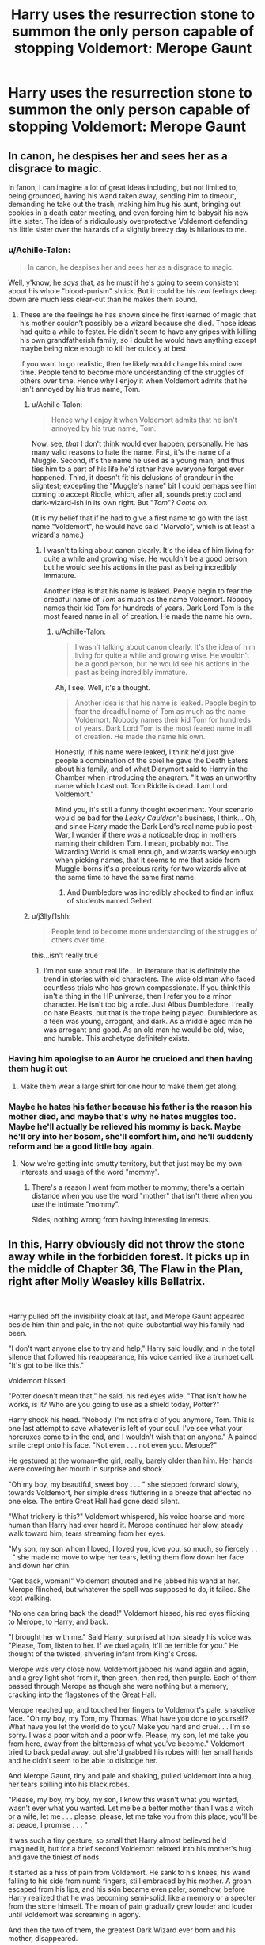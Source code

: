 #+TITLE: Harry uses the resurrection stone to summon the only person capable of stopping Voldemort: Merope Gaunt

* Harry uses the resurrection stone to summon the only person capable of stopping Voldemort: Merope Gaunt
:PROPERTIES:
:Author: 15_Redstones
:Score: 111
:DateUnix: 1550690230.0
:DateShort: 2019-Feb-20
:FlairText: Prompt
:END:

** In canon, he despises her and sees her as a disgrace to magic.

In fanon, I can imagine a lot of great ideas including, but not limited to, being grounded, having his wand taken away, sending him to timeout, demanding he take out the trash, making him hug his aunt, bringing out cookies in a death eater meeting, and even forcing him to babysit his new little sister. The idea of a ridiculously overprotective Voldemort defending his little sister over the hazards of a slightly breezy day is hilarious to me.
:PROPERTIES:
:Author: RisingEarth
:Score: 113
:DateUnix: 1550692217.0
:DateShort: 2019-Feb-20
:END:

*** u/Achille-Talon:
#+begin_quote
  In canon, he despises her and sees her as a disgrace to magic.
#+end_quote

Well, y'know, he /says/ that, as he must if he's going to seem consistent about his whole "blood-purism" shtick. But it could be his /real/ feelings deep down are much less clear-cut than he makes them sound.
:PROPERTIES:
:Author: Achille-Talon
:Score: 48
:DateUnix: 1550692907.0
:DateShort: 2019-Feb-20
:END:

**** These are the feelings he has shown since he first learned of magic that his mother couldn't possibly be a wizard because she died. Those ideas had quite a while to fester. He didn't seem to have any gripes with killing his own grandfatherish family, so I doubt he would have anything except maybe being nice enough to kill her quickly at best.

If you want to go realistic, then he likely would change his mind over time. People tend to become more understanding of the struggles of others over time. Hence why I enjoy it when Voldemort admits that he isn't annoyed by his true name, Tom.
:PROPERTIES:
:Author: RisingEarth
:Score: 33
:DateUnix: 1550693088.0
:DateShort: 2019-Feb-20
:END:

***** u/Achille-Talon:
#+begin_quote
  Hence why I enjoy it when Voldemort admits that he isn't annoyed by his true name, Tom.
#+end_quote

Now, see, /that/ I don't think would ever happen, personally. He has many valid reasons to hate the name. First, it's the name of a Muggle. Second, it's the name he used as a young man, and thus ties him to a part of his life he'd rather have everyone forget ever happened. Third, it doesn't fit his delusions of grandeur in the slightest; excepting the "Muggle's name" bit I could perhaps see him coming to accept Riddle, which, after all, sounds pretty cool and dark-wizard-ish in its own right. But "/Tom/"? /Come on./

(It is my belief that if he had to give a first name to go with the last name "Voldemort", he would have said "Marvolo", which is at least a wizard's name.)
:PROPERTIES:
:Author: Achille-Talon
:Score: 21
:DateUnix: 1550694106.0
:DateShort: 2019-Feb-20
:END:

****** I wasn't talking about canon clearly. It's the idea of him living for quite a while and growing wise. He wouldn't be a good person, but he would see his actions in the past as being incredibly immature.

Another idea is that his name is leaked. People begin to fear the dreadful name of /Tom/ as much as the name Voldemort. Nobody names their kid Tom for hundreds of years. Dark Lord Tom is the most feared name in all of creation. He made the name his own.
:PROPERTIES:
:Author: RisingEarth
:Score: 8
:DateUnix: 1550694275.0
:DateShort: 2019-Feb-20
:END:

******* u/Achille-Talon:
#+begin_quote
  I wasn't talking about canon clearly. It's the idea of him living for quite a while and growing wise. He wouldn't be a good person, but he would see his actions in the past as being incredibly immature.
#+end_quote

Ah, I see. Well, it's a thought.

#+begin_quote
  Another idea is that his name is leaked. People begin to fear the dreadful name of Tom as much as the name Voldemort. Nobody names their kid Tom for hundreds of years. Dark Lord Tom is the most feared name in all of creation. He made the name his own.
#+end_quote

Honestly, if his name were leaked, I think he'd just give people a combination of the spiel he gave the Death Eaters about his family, and of what Diarymort said to Harry in the Chamber when introducing the anagram. "It was an unworthy name which I cast out. Tom Riddle is dead. I am Lord Voldemort."

Mind you, it's still a funny thought experiment. Your scenario would be bad for the /Leaky Cauldron/'s business, I think... Oh, and since Harry made the Dark Lord's real name public post-War, I wonder if there /was/ a noticeable drop in mothers naming their children Tom. I mean, probably not. The Wizarding World is small enough, and wizards wacky enough when picking names, that it seems to me that aside from Muggle-borns it's a precious rarity for two wizards alive at the same time to have the same first name.
:PROPERTIES:
:Author: Achille-Talon
:Score: 6
:DateUnix: 1550694658.0
:DateShort: 2019-Feb-21
:END:

******** And Dumbledore was incredibly shocked to find an influx of students named Gellert.
:PROPERTIES:
:Author: RisingEarth
:Score: 3
:DateUnix: 1550694736.0
:DateShort: 2019-Feb-21
:END:


***** u/j3llyf1shh:
#+begin_quote
  People tend to become more understanding of the struggles of others over time.
#+end_quote

this...isn't really true
:PROPERTIES:
:Author: j3llyf1shh
:Score: 3
:DateUnix: 1550700471.0
:DateShort: 2019-Feb-21
:END:

****** I'm not sure about real life... In literature that is definitely the trend in stories with old characters. The wise old man who faced countless trials who has grown compassionate. If you think this isn't a thing in the HP universe, then I refer you to a minor character. He isn't too big a role. Just Albus Dumbledore. I really do hate Beasts, but that is the trope being played. Dumbledore as a teen was young, arrogant, and dark. As a middle aged man he was arrogant and good. As an old man he would be old, wise, and humble. This archetype definitely exists.
:PROPERTIES:
:Author: RisingEarth
:Score: 3
:DateUnix: 1550716577.0
:DateShort: 2019-Feb-21
:END:


*** Having him apologise to an Auror he crucioed and then having them hug it out
:PROPERTIES:
:Author: Bleepbloopbotz
:Score: 14
:DateUnix: 1550692571.0
:DateShort: 2019-Feb-20
:END:

**** Make them wear a large shirt for one hour to make them get along.
:PROPERTIES:
:Author: RisingEarth
:Score: 12
:DateUnix: 1550692631.0
:DateShort: 2019-Feb-20
:END:


*** Maybe he hates his father because his father is the reason his mother died, and maybe that's why he hates muggles too. Maybe he'll actually be relieved his mommy is back. Maybe he'll cry into her bosom, she'll comfort him, and he'll suddenly reform and be a good little boy again.
:PROPERTIES:
:Author: shinshikaizer
:Score: 26
:DateUnix: 1550693183.0
:DateShort: 2019-Feb-20
:END:

**** Now we're getting into smutty territory, but that just may be my own interests and usage of the word "mommy".
:PROPERTIES:
:Author: RisingEarth
:Score: 22
:DateUnix: 1550693265.0
:DateShort: 2019-Feb-20
:END:

***** There's a reason I went from mother to mommy; there's a certain distance when you use the word "mother" that isn't there when you use the intimate "mommy".

Sides, nothing wrong from having interesting interests.
:PROPERTIES:
:Author: shinshikaizer
:Score: 9
:DateUnix: 1550693982.0
:DateShort: 2019-Feb-20
:END:


** In this, Harry obviously did not throw the stone away while in the forbidden forest. It picks up in the middle of Chapter 36, The Flaw in the Plan, right after Molly Weasley kills Bellatrix.

​

Harry pulled off the invisibility cloak at last, and Merope Gaunt appeared beside him--thin and pale, in the not-quite-substantial way his family had been.

"I don't want anyone else to try and help," Harry said loudly, and in the total silence that followed his reappearance, his voice carried like a trumpet call. "It's got to be like this."

Voldemort hissed.

"Potter doesn't mean that," he said, his red eyes wide. "That isn't how he works, is it? Who are you going to use as a shield today, Potter?"

Harry shook his head. "Nobody. I'm not afraid of you anymore, Tom. This is one last attempt to save whatever is left of your soul. I've see what your horcruxes come to in the end, and I wouldn't wish that on anyone." A pained smile crept onto his face. "Not even . . . not even you. Merope?"

He gestured at the woman--the girl, really, barely older than him. Her hands were covering her mouth in surprise and shock.

"Oh my boy, my beautiful, sweet boy . . . " she stepped forward slowly, towards Voldemort, her simple dress fluttering in a breeze that affected no one else. The entire Great Hall had gone dead silent.

"What trickery is this?" Voldemort whispered, his voice hoarse and more human than Harry had ever heard it. Merope continued her slow, steady walk toward him, tears streaming from her eyes.

"My son, my son whom I loved, I loved you, love you, so much, so fiercely . . . " she made no move to wipe her tears, letting them flow down her face and down her chin.

"Get back, woman!" Voldemort shouted and he jabbed his wand at her. Merope flinched, but whatever the spell was supposed to do, it failed. She kept walking.

"No one can bring back the dead!" Voldemort hissed, his red eyes flicking to Merope, to Harry, and back.

"I brought her with me." Said Harry, surprised at how steady his voice was. "Please, Tom, listen to her. If we duel again, it'll be terrible for you." He thought of the twisted, shivering infant from King's Cross.

Merope was very close now. Voldemort jabbed his wand again and again, and a grey light shot from it, then green, then red, then purple. Each of them passed through Merope as though she were nothing but a memory, cracking into the flagstones of the Great Hall.

Merope reached up, and touched her fingers to Voldemort's pale, snakelike face. "Oh my boy, my Tom, my Thomas. What have you done to yourself? What have you let the world do to you? Make you hard and cruel. . . I'm so sorry. I was a poor witch and a poor wife. Please, my son, let me take you from here, away from the bitterness of what you've become." Voldemort tried to back pedal away, but she'd grabbed his robes with her small hands and he didn't seem to be able to dislodge her.

And Merope Gaunt, tiny and pale and shaking, pulled Voldemort into a hug, her tears spilling into his black robes.

"Please, my boy, my boy, my son, I know this wasn't what you wanted, wasn't ever what you wanted. Let me be a better mother than I was a witch or a wife, let me . . . please, please, let me take you from this place, you'll be at peace, I promise . . . "

It was such a tiny gesture, so small that Harry almost believed he'd imagined it, but for a brief second Voldemort relaxed into his mother's hug and gave the tiniest of nods.

It started as a hiss of pain from Voldemort. He sank to his knees, his wand falling to his side from numb fingers, still embraced by his mother. A groan escaped from his lips, and his skin became even paler, somehow, before Harry realized that he was becoming semi-solid, like a memory or a specter from the stone himself. The moan of pain gradually grew louder and louder until Voldemort was screaming in agony.

And then the two of them, the greatest Dark Wizard ever born and his mother, disappeared.

Later, after Harry had thrown the stone away and explained what he'd done, Hermione would badger him about it .

"I can't believe you're not more curious about it, Harry, honestly, it's not like he's never disappeared without a trace before."

"I trust that he's never coming back, Hermione. His horcruxes are gone, so his spirit doesn't have anything to anchor it to the world anymore. And I don't think he could have tricked Merope; they seemed a little all-knowing, to me. He's . . . moved on. She took him somehow, and I think he regretted, finally, what he'd done."

Hermione wasn't satisfied with that answer, but it was the only one she'd ever get.

​
:PROPERTIES:
:Author: Seeker0fTruth
:Score: 52
:DateUnix: 1550705799.0
:DateShort: 2019-Feb-21
:END:

*** Just beautiful
:PROPERTIES:
:Author: Lywik270
:Score: 11
:DateUnix: 1550713797.0
:DateShort: 2019-Feb-21
:END:

**** Thanks. I certainly see the lure of a crack fic focusing on Merope grounding him, but . . . I liked this better.
:PROPERTIES:
:Author: Seeker0fTruth
:Score: 2
:DateUnix: 1550750213.0
:DateShort: 2019-Feb-21
:END:


*** This is honestly great and fits in well with canon themes
:PROPERTIES:
:Author: neymovirne
:Score: 3
:DateUnix: 1550761642.0
:DateShort: 2019-Feb-21
:END:

**** There was a post on [[/r/harrypotter]] yesterday about Molly's hug after the graveyard at the end of GoF and it made me tear up. Definitely influenced this.
:PROPERTIES:
:Author: Seeker0fTruth
:Score: 2
:DateUnix: 1550762269.0
:DateShort: 2019-Feb-21
:END:


** She looked almost precisely as she had in the pensieve---eyes slightly too far apart and wide with fear, hair and dress a bit unkempt, skinny but for the loose postpartum swell just below her waist.

“Merope,” Harry said.

She regarded him, then nodded a little.

“Do you know who I am?”

“Harry Potter,” she said quickly.

Harry nodded. “Do you know why I've summoned you?”

She looked deeper into the forest and sighed. He wanted her to say something, but she didn't.

“You've got to talk to him,” Harry said. “People have died. People are dying right now.”

“I know!” she snapped.

He hadn't anticipated this. In the memories he had seen, Merope was a nervous, abused creature---the kind of girl who would die of a broken heart after birthing a son to the only man she'd ever loved. The specter standing at the edge of the forest certainly looked the part, but her teeth bared in a snarl. Harry has expected a sad young woman. He met an angry witch.

Well, things had come too far to be dissuaded now. “You've got to talk to him.”

“It's no use!” Merope hissed. “He hates me. He hates everything but himself and my great-great-howevermany-greats grandfather. Turn the stone again. He'll listen to Salazar.”

“It's /your/ job,” Harry said firmly. “You brought him into this world. You abandoned him with people who wouldn't understand what he was. You set in motion all this violence.”

She crossed her arms and looked away. “I don't care if muggles and mudbloods die,” she said.

“Do you care that he murdered his muggle father? Didn't you love Tom Riddle?”

Merope glared. “Love him? I owned him. He was mine.”

“You're lying,” Harry realized. “You were obsessed with him, and when he abandoned you, it broke your heart.”

Merope's lip quivered. She clenched her fists. “We were married,” she said quietly. “In a church and everything. We were married and I carried his child. That should have been stronger than Amortentia.”

Harry regarded her coldly.

“It should have worked!” she insisted, snarling and glaring again.

Harry waited until her temper cooled. Her fists relaxed.

“Merope,” he said gently. “It isn't your fault that you didn't understand how love works. You... you had a rough go of it. I get it.” He pushed aside the memory of the /snick/ as Uncle Vernon locked him into the cupboard under the stairs. “But what you did to your neighbor Tom Riddle was evil. And what you did to your son Tom Riddle unleashed more evil into this world than you had thought possible.”

She glared. But, she nodded.

“Come with me,” Harry said. “Talk with your son. You guided him into this world and he's terrified to leave it. He needs you.”

Harry waited.

“Fine,” Merope said, turning towards the forest. “I'll try.”

She led him into the moonlit forest. Dementors hovered a dozen yards away, but something about Merope's presence disconcerted them. Somehow, she knew the way to go. As he walked, Harry tucked his wand under his robes. He knew he would try to defend himself if he could; he needed not to.

Before he was ready for it, Merope led Harry into the clearing where he had once met the giant spider Aragog. Death Eaters fanned out, arranging themselves into a wide circle around Harry.

No one seemed to notice Merope except for Voldemort, who stared at her aghast.

“How is this possible?” he asked.

After a moment, Lucius Malfoy cleared his throat nervously. “My Lord, I believe Harry has accepted your invitation.”

“/Silencio/!” Voldemort cast. Malfoy shut his mouth. Voldemort pointed a bony finger at Merope. “How. Is. This. Possible.”

“Shall we seize Harry for you, my Lord?” Yaxley offered.

“/Crucio/!” Voldemort cast, reducing Yaxley to a ball of shrieks and sobs. Voldemort pointed his wand at Harry. “Explain this, boy. The more you talk, the longer you live.”

“I've heard that one before,” Harry pointed out. “It's time to end this.”

Merope took slow, deliberate steps towards Voldemort, who stared at her with widening eyes. She reached out. Her fingertips just barely touched his cheek. His jaw dropped.

“My poor boy,” Merope said. “Look at what you've done to yourself.” She caressed his face again. “And you used to look like your Papa, too. So handsome.”

Voldemort pointed his wand at her heart. “/Avada Kedavera/.” The jet of green light passed right through her. The last thing Harry saw before it hit him was Merope Gaunt wrapping her arms around her son for the first hug in decades.”

---------------------

The rest would be the same, except Nagini would already be dead, so Neville would need some different way to shine.
:PROPERTIES:
:Author: ohitsberry
:Score: 14
:DateUnix: 1550708478.0
:DateShort: 2019-Feb-21
:END:


** Even the Weasley Twins fear Their Mother.
:PROPERTIES:
:Author: streakermaximus
:Score: 12
:DateUnix: 1550690414.0
:DateShort: 2019-Feb-20
:END:


** This was already done in a fanfic and it had about as expected of a result as you could get - it did nothing but piss him off.
:PROPERTIES:
:Author: SSDuelist
:Score: 8
:DateUnix: 1550699689.0
:DateShort: 2019-Feb-21
:END:

*** What's the story? I must know
:PROPERTIES:
:Author: wassup_you_NERD
:Score: 3
:DateUnix: 1550702293.0
:DateShort: 2019-Feb-21
:END:

**** linkffn(5189189)
:PROPERTIES:
:Author: SSDuelist
:Score: 3
:DateUnix: 1550702320.0
:DateShort: 2019-Feb-21
:END:

***** [[https://www.fanfiction.net/s/5189189/1/][*/The World I Leave Behind/*]] by [[https://www.fanfiction.net/u/1342697/NES85][/NES85/]]

#+begin_quote
  Harry went into the forbidden forest to let Voldemort kill him, but was taken prisoner, instead. He is believed to be dead, and Ginny, Ron, and Hermione struggle to find a way forward. Canon is followed up to Chapter 34 of Deathly Hallows. Please R&R.
#+end_quote

^{/Site/:} ^{fanfiction.net} ^{*|*} ^{/Category/:} ^{Harry} ^{Potter} ^{*|*} ^{/Rated/:} ^{Fiction} ^{M} ^{*|*} ^{/Chapters/:} ^{17} ^{*|*} ^{/Words/:} ^{216,029} ^{*|*} ^{/Reviews/:} ^{624} ^{*|*} ^{/Favs/:} ^{1,249} ^{*|*} ^{/Follows/:} ^{564} ^{*|*} ^{/Updated/:} ^{7/17/2011} ^{*|*} ^{/Published/:} ^{7/4/2009} ^{*|*} ^{/Status/:} ^{Complete} ^{*|*} ^{/id/:} ^{5189189} ^{*|*} ^{/Language/:} ^{English} ^{*|*} ^{/Genre/:} ^{Angst/Romance} ^{*|*} ^{/Characters/:} ^{Harry} ^{P.,} ^{Ginny} ^{W.} ^{*|*} ^{/Download/:} ^{[[http://www.ff2ebook.com/old/ffn-bot/index.php?id=5189189&source=ff&filetype=epub][EPUB]]} ^{or} ^{[[http://www.ff2ebook.com/old/ffn-bot/index.php?id=5189189&source=ff&filetype=mobi][MOBI]]}

--------------

*FanfictionBot*^{2.0.0-beta} | [[https://github.com/tusing/reddit-ffn-bot/wiki/Usage][Usage]]
:PROPERTIES:
:Author: FanfictionBot
:Score: 3
:DateUnix: 1550702400.0
:DateShort: 2019-Feb-21
:END:


** i would have read the shit out of that!
:PROPERTIES:
:Author: DorisDigital
:Score: 3
:DateUnix: 1550691613.0
:DateShort: 2019-Feb-20
:END:


** Actually is there anything with Tom's father or mother. Or both? Would be interested.
:PROPERTIES:
:Author: Deadlift-Friday
:Score: 3
:DateUnix: 1550706665.0
:DateShort: 2019-Feb-21
:END:

*** I stumbled upon a really good fic a few weeks ago where Hermione travels back to when Tom Jr was born to take him away from the orphanage and help the Riddles raise him. Merope is still dead, but they touch on how her potions psychologically affected Tom Sr.

linkao3(15430560)
:PROPERTIES:
:Author: nickbrown101
:Score: 3
:DateUnix: 1550718700.0
:DateShort: 2019-Feb-21
:END:

**** [[https://archiveofourown.org/works/15430560][*/In the Bleak Midwinter/*]] by [[https://www.archiveofourown.org/users/TheLoud/pseuds/TheLoud][/TheLoud/]]

#+begin_quote
  After escaping from Merope in London and fleeing back to Little Hangleton, Tom Riddle had thought he was free of witches. He wasn't expecting yet another witch to turn up on his doorstep. This one seems different, but she too smells of Amortentia. Can he trust her when she tells him that she has brought him his baby from a London orphanage?
#+end_quote

^{/Site/:} ^{Archive} ^{of} ^{Our} ^{Own} ^{*|*} ^{/Fandom/:} ^{Harry} ^{Potter} ^{-} ^{J.} ^{K.} ^{Rowling} ^{*|*} ^{/Published/:} ^{2018-07-25} ^{*|*} ^{/Updated/:} ^{2019-02-16} ^{*|*} ^{/Words/:} ^{89440} ^{*|*} ^{/Chapters/:} ^{10/?} ^{*|*} ^{/Comments/:} ^{163} ^{*|*} ^{/Kudos/:} ^{374} ^{*|*} ^{/Bookmarks/:} ^{99} ^{*|*} ^{/Hits/:} ^{4110} ^{*|*} ^{/ID/:} ^{15430560} ^{*|*} ^{/Download/:} ^{[[https://archiveofourown.org/downloads/Th/TheLoud/15430560/In%20the%20Bleak%20Midwinter.epub?updated_at=1550552477][EPUB]]} ^{or} ^{[[https://archiveofourown.org/downloads/Th/TheLoud/15430560/In%20the%20Bleak%20Midwinter.mobi?updated_at=1550552477][MOBI]]}

--------------

*FanfictionBot*^{2.0.0-beta} | [[https://github.com/tusing/reddit-ffn-bot/wiki/Usage][Usage]]
:PROPERTIES:
:Author: FanfictionBot
:Score: 3
:DateUnix: 1550718718.0
:DateShort: 2019-Feb-21
:END:


** Isn't there that fic where Harry goes through the vail after serius and ends up living in the afterlife for a while before comeing back super op? He met Merope in it. Was it... hmm... linkffn(no hurry at all)? Maybe?

Yes! That's the one I mean. Amazing, I can remember the names of things I read once, months or years later. I'm sure everyone's the same way, though...
:PROPERTIES:
:Author: Sefera17
:Score: 3
:DateUnix: 1550724727.0
:DateShort: 2019-Feb-21
:END:

*** [[https://www.fanfiction.net/s/6755363/1/][*/No Hurry At All/*]] by [[https://www.fanfiction.net/u/1451358/robst][/robst/]]

#+begin_quote
  Remus was so shocked at seeing Sirius fall through the veil that Harry had raced past him before the boy's intentions even registered with the werewolf. Screaming "Sirius!" Harry followed his godfather into the veil before anyone could stop him. H/Hr
#+end_quote

^{/Site/:} ^{fanfiction.net} ^{*|*} ^{/Category/:} ^{Harry} ^{Potter} ^{*|*} ^{/Rated/:} ^{Fiction} ^{T} ^{*|*} ^{/Chapters/:} ^{19} ^{*|*} ^{/Words/:} ^{126,691} ^{*|*} ^{/Reviews/:} ^{4,166} ^{*|*} ^{/Favs/:} ^{9,625} ^{*|*} ^{/Follows/:} ^{4,759} ^{*|*} ^{/Updated/:} ^{8/3/2011} ^{*|*} ^{/Published/:} ^{2/18/2011} ^{*|*} ^{/Status/:} ^{Complete} ^{*|*} ^{/id/:} ^{6755363} ^{*|*} ^{/Language/:} ^{English} ^{*|*} ^{/Characters/:} ^{<Harry} ^{P.,} ^{Hermione} ^{G.>} ^{*|*} ^{/Download/:} ^{[[http://www.ff2ebook.com/old/ffn-bot/index.php?id=6755363&source=ff&filetype=epub][EPUB]]} ^{or} ^{[[http://www.ff2ebook.com/old/ffn-bot/index.php?id=6755363&source=ff&filetype=mobi][MOBI]]}

--------------

*FanfictionBot*^{2.0.0-beta} | [[https://github.com/tusing/reddit-ffn-bot/wiki/Usage][Usage]]
:PROPERTIES:
:Author: FanfictionBot
:Score: 2
:DateUnix: 1550724742.0
:DateShort: 2019-Feb-21
:END:


** I read it as Mahatmi Ghandi at first lol. That would be interesting.
:PROPERTIES:
:Author: CorruptedFlame
:Score: 1
:DateUnix: 1550725332.0
:DateShort: 2019-Feb-21
:END:

